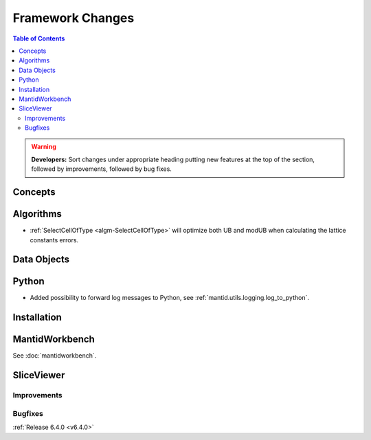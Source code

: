 =================
Framework Changes
=================

.. contents:: Table of Contents
   :local:

.. warning:: **Developers:** Sort changes under appropriate heading
    putting new features at the top of the section, followed by
    improvements, followed by bug fixes.

Concepts
--------

Algorithms
----------

- :ref:`SelectCellOfType <algm-SelectCellOfType>` will optimize both UB and modUB when calculating the lattice constants errors.

Data Objects
------------

Python
------

- Added possibility to forward log messages to Python, see :ref:`mantid.utils.logging.log_to_python`.

Installation
------------

MantidWorkbench
---------------

See :doc:`mantidworkbench`.

SliceViewer
-----------

Improvements
############

Bugfixes
########

:ref:`Release 6.4.0 <v6.4.0>`